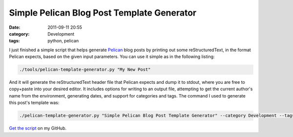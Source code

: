 Simple Pelican Blog Post Template Generator
===========================================
:date: 2011-09-11 20:55
:category: Development
:tags: python, pelican

I just finished a simple script that helps generate Pelican_ blog posts by
printing out some reStructuredText, in the format Pelican expects, based on the
given input parameters. You can use it simple as in the following listing:

.. code:: bash

   ./tools/pelican-template-generator.py "My New Post"

And it will generate the reStructuredText header file that Pelican expects and
dump it to stdout, where you are free to copy+paste into your desired editor. It
includes options for writing to an output file, attempting to get the current
author's name from the environment, generating dates, and support for categories
and tags. The command I used to generate this post's template was:

.. code:: bash

   ./pelican-template-generator.py "Simple Pelican Blog Post Template Generator" --category Development --tags "python, pelican" -f simple-pelican-blog-post-template-generator.rst

`Get the script`_ on my GitHub.

.. _Pelican: http://blog.notmyidea.org/pelican-a-simple-static-blog-generator-in-python.html
.. _Get the script: https://github.com/stupergenius/Bens-Log/blob/master/tools/pelican-template-generator.py
